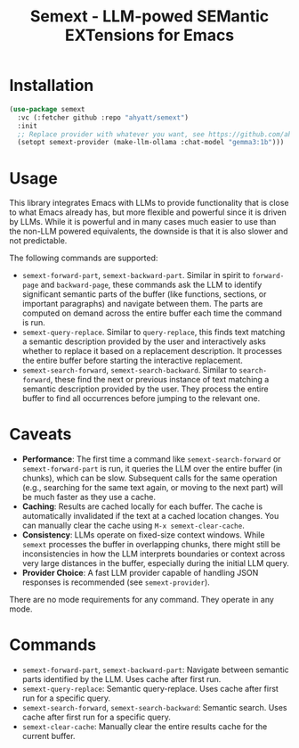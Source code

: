 #+TITLE: Semext - LLM-powed SEMantic EXTensions for Emacs

* Installation
#+begin_src emacs-lisp
(use-package semext
  :vc (:fetcher github :repo "ahyatt/semext")
  :init
  ;; Replace provider with whatever you want, see https://github.com/ahyatt/llm
  (setopt semext-provider (make-llm-ollama :chat-model "gemma3:1b")))
#+end_src

* Usage
This library integrates Emacs with LLMs to provide functionality that is close to what Emacs already has, but more flexible and powerful since it is driven by LLMs.  While it is powerful and in many cases much easier to use than the non-LLM powered equivalents, the downside is that it is also slower and not predictable.

The following commands are supported:

- =semext-forward-part=, =semext-backward-part=. Similar in spirit to =forward-page= and =backward-page=, these commands ask the LLM to identify significant semantic parts of the buffer (like functions, sections, or important paragraphs) and navigate between them. The parts are computed on demand across the entire buffer each time the command is run.
- =semext-query-replace=. Similar to =query-replace=, this finds text matching a semantic description provided by the user and interactively asks whether to replace it based on a replacement description. It processes the entire buffer before starting the interactive replacement.
- =semext-search-forward=, =semext-search-backward=. Similar to =search-forward=, these find the next or previous instance of text matching a semantic description provided by the user. They process the entire buffer to find all occurrences before jumping to the relevant one.

* Caveats
- *Performance*: The first time a command like =semext-search-forward= or =semext-forward-part= is run, it queries the LLM over the entire buffer (in chunks), which can be slow. Subsequent calls for the same operation (e.g., searching for the same text again, or moving to the next part) will be much faster as they use a cache.
- *Caching*: Results are cached locally for each buffer. The cache is automatically invalidated if the text at a cached location changes. You can manually clear the cache using =M-x semext-clear-cache=.
- *Consistency*: LLMs operate on fixed-size context windows. While =semext= processes the buffer in overlapping chunks, there might still be inconsistencies in how the LLM interprets boundaries or context across very large distances in the buffer, especially during the initial LLM query.
- *Provider Choice*: A fast LLM provider capable of handling JSON responses is recommended (see =semext-provider=).

There are no mode requirements for any command. They operate in any mode.

* Commands

- =semext-forward-part=, =semext-backward-part=: Navigate between semantic parts identified by the LLM. Uses cache after first run.
- =semext-query-replace=: Semantic query-replace. Uses cache after first run for a specific query.
- =semext-search-forward=, =semext-search-backward=: Semantic search. Uses cache after first run for a specific query.
- =semext-clear-cache=: Manually clear the entire results cache for the current buffer.

